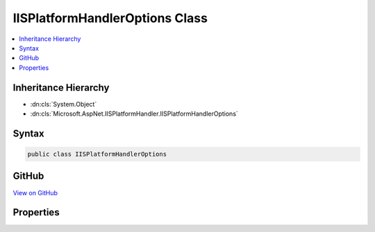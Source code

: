 

IISPlatformHandlerOptions Class
===============================



.. contents:: 
   :local:







Inheritance Hierarchy
---------------------


* :dn:cls:`System.Object`
* :dn:cls:`Microsoft.AspNet.IISPlatformHandler.IISPlatformHandlerOptions`








Syntax
------

.. code-block:: csharp

   public class IISPlatformHandlerOptions





GitHub
------

`View on GitHub <https://github.com/aspnet/apidocs/blob/master/aspnet/iisintegration/src/Microsoft.AspNet.IISPlatformHandler/IISPlatformHandlerOptions.cs>`_





.. dn:class:: Microsoft.AspNet.IISPlatformHandler.IISPlatformHandlerOptions

Properties
----------

.. dn:class:: Microsoft.AspNet.IISPlatformHandler.IISPlatformHandlerOptions
    :noindex:
    :hidden:

    
    .. dn:property:: Microsoft.AspNet.IISPlatformHandler.IISPlatformHandlerOptions.AuthenticationDescriptions
    
        
    
        Additional information about the authentication type which is made available to the application.
    
        
        :rtype: System.Collections.Generic.IList{Microsoft.AspNet.Http.Authentication.AuthenticationDescription}
    
        
        .. code-block:: csharp
    
           public IList<AuthenticationDescription> AuthenticationDescriptions { get; }
    
    .. dn:property:: Microsoft.AspNet.IISPlatformHandler.IISPlatformHandlerOptions.AutomaticAuthentication
    
        
    
        If true the authentication middleware alter the request user coming in and respond to generic challenges.
        If false the authentication middleware will only provide identity and respond to challenges when explicitly indicated
        by the AuthenticationScheme.
    
        
        :rtype: System.Boolean
    
        
        .. code-block:: csharp
    
           public bool AutomaticAuthentication { get; set; }
    


